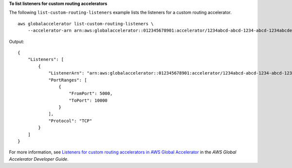 **To list listeners for custom routing accelerators**

The following ``list-custom-routing-listeners`` example lists the listeners for a custom routing accelerator. ::

    aws globalaccelerator list-custom-routing-listeners \
        --accelerator-arn arn:aws:globalaccelerator::012345678901:accelerator/1234abcd-abcd-1234-abcd-1234abcdefgh

Output::

    {
        "Listeners": [
            {
                "ListenerArn": "arn:aws:globalaccelerator::012345678901:accelerator/1234abcd-abcd-1234-abcd-1234abcdefgh/listener/abcdef1234",
                "PortRanges": [
                    {
                        "FromPort": 5000,
                        "ToPort": 10000
                    }
                ],
                "Protocol": "TCP"
            }
        ]
    }

For more information, see `Listeners for custom routing accelerators in AWS Global Accelerator <https://docs.aws.amazon.com/global-accelerator/latest/dg/about-custom-routing-listeners.html>`__ in the *AWS Global Accelerator Developer Guide*.